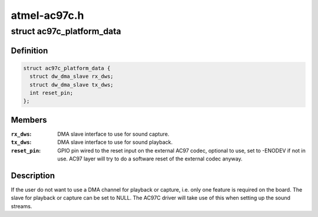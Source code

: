.. -*- coding: utf-8; mode: rst -*-

=============
atmel-ac97c.h
=============


.. _`ac97c_platform_data`:

struct ac97c_platform_data
==========================

.. c:type:: ac97c_platform_data

    board specific AC97C configuration


.. _`ac97c_platform_data.definition`:

Definition
----------

.. code-block:: c

  struct ac97c_platform_data {
    struct dw_dma_slave rx_dws;
    struct dw_dma_slave tx_dws;
    int reset_pin;
  };


.. _`ac97c_platform_data.members`:

Members
-------

:``rx_dws``:
    DMA slave interface to use for sound capture.

:``tx_dws``:
    DMA slave interface to use for sound playback.

:``reset_pin``:
    GPIO pin wired to the reset input on the external AC97 codec,
    optional to use, set to -ENODEV if not in use. AC97 layer will
    try to do a software reset of the external codec anyway.




.. _`ac97c_platform_data.description`:

Description
-----------

If the user do not want to use a DMA channel for playback or capture, i.e.
only one feature is required on the board. The slave for playback or capture
can be set to NULL. The AC97C driver will take use of this when setting up
the sound streams.

